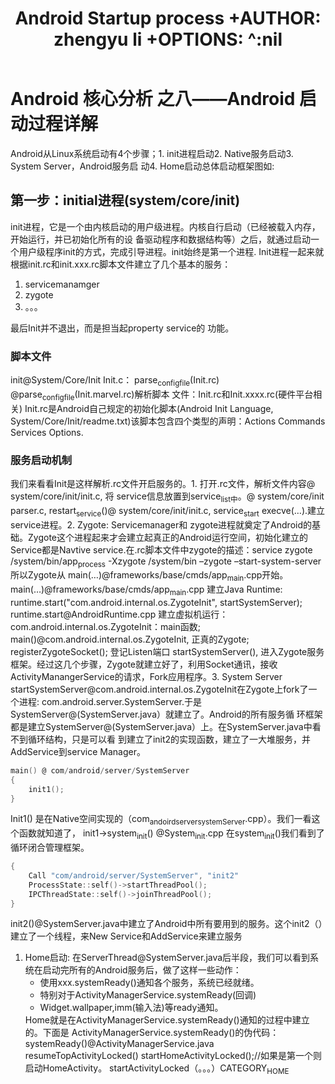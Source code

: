 #+TITLE: Android Startup process +AUTHOR: zhengyu li +OPTIONS: ^:nil

* Android 核心分析 之八------Android 启动过程详解
Android从Linux系统启动有4个步骤；1. init进程启动2. Native服务启动3. System Server，Android服务启
动4. Home启动总体启动框架图如:
[[file:startup.gif]]

** 第一步：initial进程(system/core/init)
init进程，它是一个由内核启动的用户级进程。内核自行启动（已经被载入内存，开始运行，并已初始化所有的设
备驱动程序和数据结构等）之后，就通过启动一个用户级程序init的方式，完成引导进程。init始终是第一个进程.
Init进程一起来就根据init.rc和init.xxx.rc脚本文件建立了几个基本的服务：
[[file:zygote.gif]]
   1. servicemanamger
   2. zygote
   3. 。。。
最后Init并不退出，而是担当起property service的
功能。

*** 脚本文件
init@System/Core/Init Init.c： parse_config_file(Init.rc) @parse_config_file(Init.marvel.rc)解析脚本
文件：Init.rc和Init.xxxx.rc(硬件平台相关) Init.rc是Android自己规定的初始化脚本(Android Init
Language, System/Core/Init/readme.txt)该脚本包含四个类型的声明：Actions Commands Services Options.
*** 服务启动机制
我们来看看Init是这样解析.rc文件开启服务的。1. 打开.rc文件，解析文件内容@ system/core/init/init.c, 将
service信息放置到service_list中。@ system/core/init parser.c, restart_service()@
system/core/init/init.c, service_start execve(…).建立service进程。2. Zygote: Servicemanager和
zygote进程就奠定了Android的基础。Zygote这个进程起来才会建立起真正的Android运行空间，初始化建立的
Service都是Navtive service.在.rc脚本文件中zygote的描述：service zygote /system/bin/app_process
-Xzygote /system/bin --zygote --start-system-server 所以Zygote从
main(…)@frameworks/base/cmds/app_main.cpp开始。main(…)@frameworks/base/cmds/app_main.cpp 建立Java
Runtime: runtime.start("com.android.internal.os.ZygoteInit", startSystemServer);
runtime.start@AndroidRuntime.cpp 建立虚拟机运行：com.android.internal.os.ZygoteInit：main函数;
main()@com.android.internal.os.ZygoteInit, 正真的Zygote; registerZygoteSocket(); 登记Listen端口
startSystemServer(), 进入Zygote服务框架。经过这几个步骤，Zygote就建立好了，利用Socket通讯，接收
ActivityManangerService的请求，Fork应用程序。3. System Server
startSystemServer@com.android.internal.os.ZygoteInit在Zygote上fork了一个进程:
com.android.server.SystemServer.于是SystemServer@(SystemServer.java）就建立了。Android的所有服务循
环框架都是建立SystemServer@(SystemServer.java）上。在SystemServer.java中看不到循环结构，只是可以看
到建立了init2的实现函数，建立了一大堆服务，并AddService到service Manager。
#+begin_src c
  main() @ com/android/server/SystemServer
  {
      init1();
  }
#+end_src
Init1() 是在Native空间实现的（com_andoird_server_systemServer.cpp）。我们一看这个函数就知道了，
init1->system_init() @System_init.cpp 在system_init()我们看到了循环闭合管理框架。
#+begin_src c
  {
      Call "com/android/server/SystemServer", "init2"
      ProcessState::self()->startThreadPool();
      IPCThreadState::self()->joinThreadPool();
  }
#+end_src
init2()@SystemServer.java中建立了Android中所有要用到的服务。这个init2（）建立了一个线程，来New Service和AddService来建立服务
4. Home启动: 在ServerThread@SystemServer.java后半段，我们可以看到系统在启动完所有的Android服务后，做了这样一些动作：
   + 使用xxx.systemReady()通知各个服务，系统已经就绪。
   + 特别对于ActivityManagerService.systemReady(回调)
   + Widget.wallpaper,imm(输入法)等ready通知。
   Home就是在ActivityManagerService.systemReady()通知的过程中建立的。下面是
   ActivityManagerService.systemReady()的伪代码：
   systemReady()@ActivityManagerService.java
   resumeTopActivityLocked()
   startHomeActivityLocked();//如果是第一个则启动HomeActivity。
   startActivityLocked（。。。）CATEGORY_HOME
